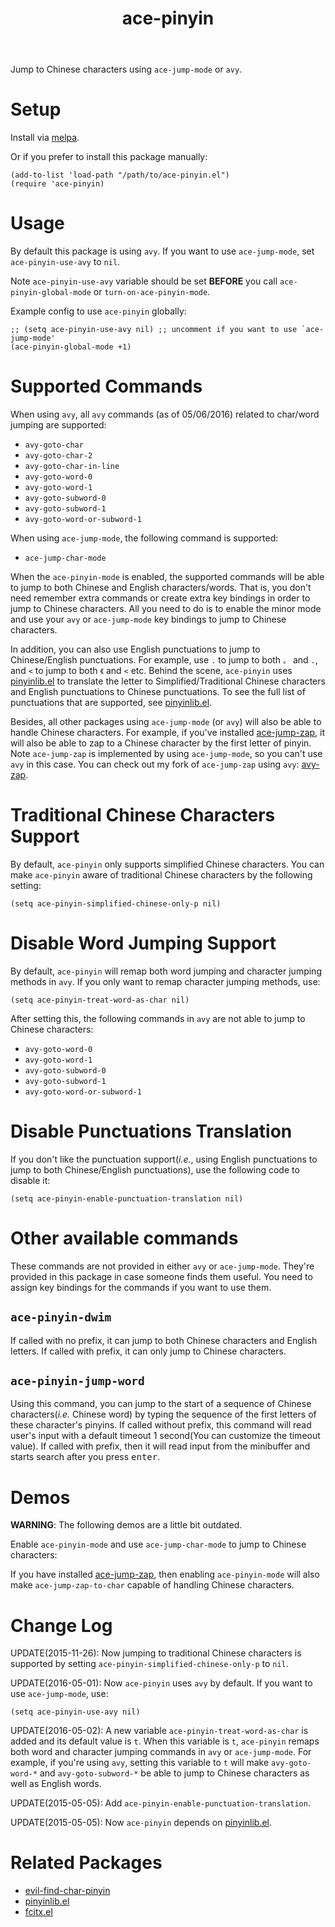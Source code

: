 #+TITLE: ace-pinyin
[[http://melpa.org/#/ace-pinyin][file:http://melpa.org/packages/ace-pinyin-badge.svg]]
[[http://stable.melpa.org/#/ace-pinyin][file:http://stable.melpa.org/packages/ace-pinyin-badge.svg]]

Jump to Chinese characters using =ace-jump-mode= or =avy=.

* Setup
  Install via [[http://melpa.org/#/ace-pinyin][melpa]].

  Or if you prefer to install this package manually:
  : (add-to-list 'load-path "/path/to/ace-pinyin.el")
  : (require 'ace-pinyin)

* Usage
  By default this package is using =avy=. If you want to use =ace-jump-mode=,
  set =ace-pinyin-use-avy= to =nil=.

  Note =ace-pinyin-use-avy= variable should be set *BEFORE* you call
  =ace-pinyin-global-mode= or =turn-on-ace-pinyin-mode=.

  Example config to use =ace-pinyin= globally:
  : ;; (setq ace-pinyin-use-avy nil) ;; uncomment if you want to use `ace-jump-mode'
  : (ace-pinyin-global-mode +1)

* Supported Commands
  When using =avy=, all =avy= commands (as of 05/06/2016) related to char/word
  jumping are supported:
  - =avy-goto-char=
  - =avy-goto-char-2=
  - =avy-goto-char-in-line=
  - =avy-goto-word-0=
  - =avy-goto-word-1=
  - =avy-goto-subword-0=
  - =avy-goto-subword-1=
  - =avy-goto-word-or-subword-1=

  When using =ace-jump-mode=, the following command is supported:
  - =ace-jump-char-mode=

  When the =ace-pinyin-mode= is enabled, the supported commands will be able to
  jump to both Chinese and English characters/words. That is, you don't need
  remember extra commands or create extra key bindings in order to jump to
  Chinese characters. All you need to do is to enable the minor mode and use
  your =avy= or =ace-jump-mode= key bindings to jump to Chinese characters.

  In addition, you can also use English punctuations to jump to Chinese/English
  punctuations. For example, use =.= to jump to both =。= and =.=, and =<= to
  jump to both =《= and =<= etc. Behind the scene, =ace-pinyin= uses
  [[https://github.com/cute-jumper/pinyinlib.el][pinyinlib.el]] to translate the letter to Simplified/Traditional Chinese
  characters and English punctuations to Chinese punctuations. To see the full
  list of punctuations that are supported, see [[https://github.com/cute-jumper/pinyinlib.el][pinyinlib.el]].

  Besides, all other packages using =ace-jump-mode= (or =avy=) will also be able
  to handle Chinese characters. For example, if you've installed [[https://github.com/waymondo/ace-jump-zap][ace-jump-zap]],
  it will also be able to zap to a Chinese character by the first letter of
  pinyin. Note =ace-jump-zap= is implemented by using =ace-jump-mode=, so you
  can't use =avy= in this case. You can check out my fork of =ace-jump-zap=
  using =avy=: [[https://github.com/cute-jumper/avy-zap][avy-zap]].

* Traditional Chinese Characters Support
  By default, =ace-pinyin= only supports simplified Chinese characters. You can
  make =ace-pinyin= aware of traditional Chinese characters by the following
  setting:
  : (setq ace-pinyin-simplified-chinese-only-p nil)

* Disable Word Jumping Support
  By default, =ace-pinyin= will remap both word jumping and character jumping
  methods in =avy=. If you only want to remap character jumping methods, use:
  : (setq ace-pinyin-treat-word-as-char nil)

  After setting this, the following commands in =avy= are not able to jump to
  Chinese characters:
  - =avy-goto-word-0=
  - =avy-goto-word-1=
  - =avy-goto-subword-0=
  - =avy-goto-subword-1=
  - =avy-goto-word-or-subword-1=

* Disable Punctuations Translation
  If you don't like the punctuation support(/i.e./, using English punctuations
  to jump to both Chinese/English punctuations), use the following code to
  disable it:
  : (setq ace-pinyin-enable-punctuation-translation nil)

* Other available commands
  These commands are not provided in either =avy= or =ace-jump-mode=. They're
  provided in this package in case someone finds them useful. You need to assign
  key bindings for the commands if you want to use them.
** =ace-pinyin-dwim=
   If called with no prefix, it can jump to both Chinese characters and English
   letters. If called with prefix, it can only jump to Chinese characters.

** =ace-pinyin-jump-word=
   Using this command, you can jump to the start of a sequence of Chinese
   characters(/i.e./ Chinese word) by typing the sequence of the first letters
   of these character's pinyins. If called without prefix, this command will
   read user's input with a default timeout 1 second(You can customize the
   timeout value). If called with prefix, then it will read input from the
   minibuffer and starts search after you press
   @@html:<kbd>@@enter@@html:</kbd>@@.

* Demos
  *WARNING*: The following demos are a little bit outdated.

  Enable =ace-pinyin-mode= and use =ace-jump-char-mode= to jump to Chinese
  characters:
  [[./screencasts/ace-pinyin-jump-char.gif]]

  If you have installed [[https://github.com/waymondo/ace-jump-zap][ace-jump-zap]], then enabling =ace-pinyin-mode= will also
  make =ace-jump-zap-to-char= capable of handling Chinese characters.
  [[./screencasts/ace-jump-zap.gif]]

* Change Log

  UPDATE(2015-11-26): Now jumping to traditional Chinese characters is supported
  by setting =ace-pinyin-simplified-chinese-only-p= to =nil=.

  UPDATE(2016-05-01): Now =ace-pinyin= uses =avy= by default. If you want to use
  =ace-jump-mode=, use:
  : (setq ace-pinyin-use-avy nil)

  UPDATE(2016-05-02): A new variable =ace-pinyin-treat-word-as-char= is added and
  its default value is =t=. When this variable is =t=, =ace-pinyin= remaps both
  word and character jumping commands in =avy= or =ace-jump-mode=. For example, if
  you're using =avy=, setting this variable to =t= will make =avy-goto-word-*= and
  =avy-goto-subword-*= be able to jump to Chinese characters as well as English
  words.

  UPDATE(2015-05-05): Add =ace-pinyin-enable-punctuation-translation=.

  UPDATE(2015-05-05): Now =ace-pinyin= depends on [[https://github.com/cute-jumper/pinyinlib.el][pinyinlib.el]].

* Related Packages
  - [[https://github.com/cute-jumper/evil-find-char-pinyin][evil-find-char-pinyin]]
  - [[https://github.com/cute-jumper/pinyinlib.el][pinyinlib.el]]
  - [[https://github.com/cute-jumper/fcitx.el][fcitx.el]]
